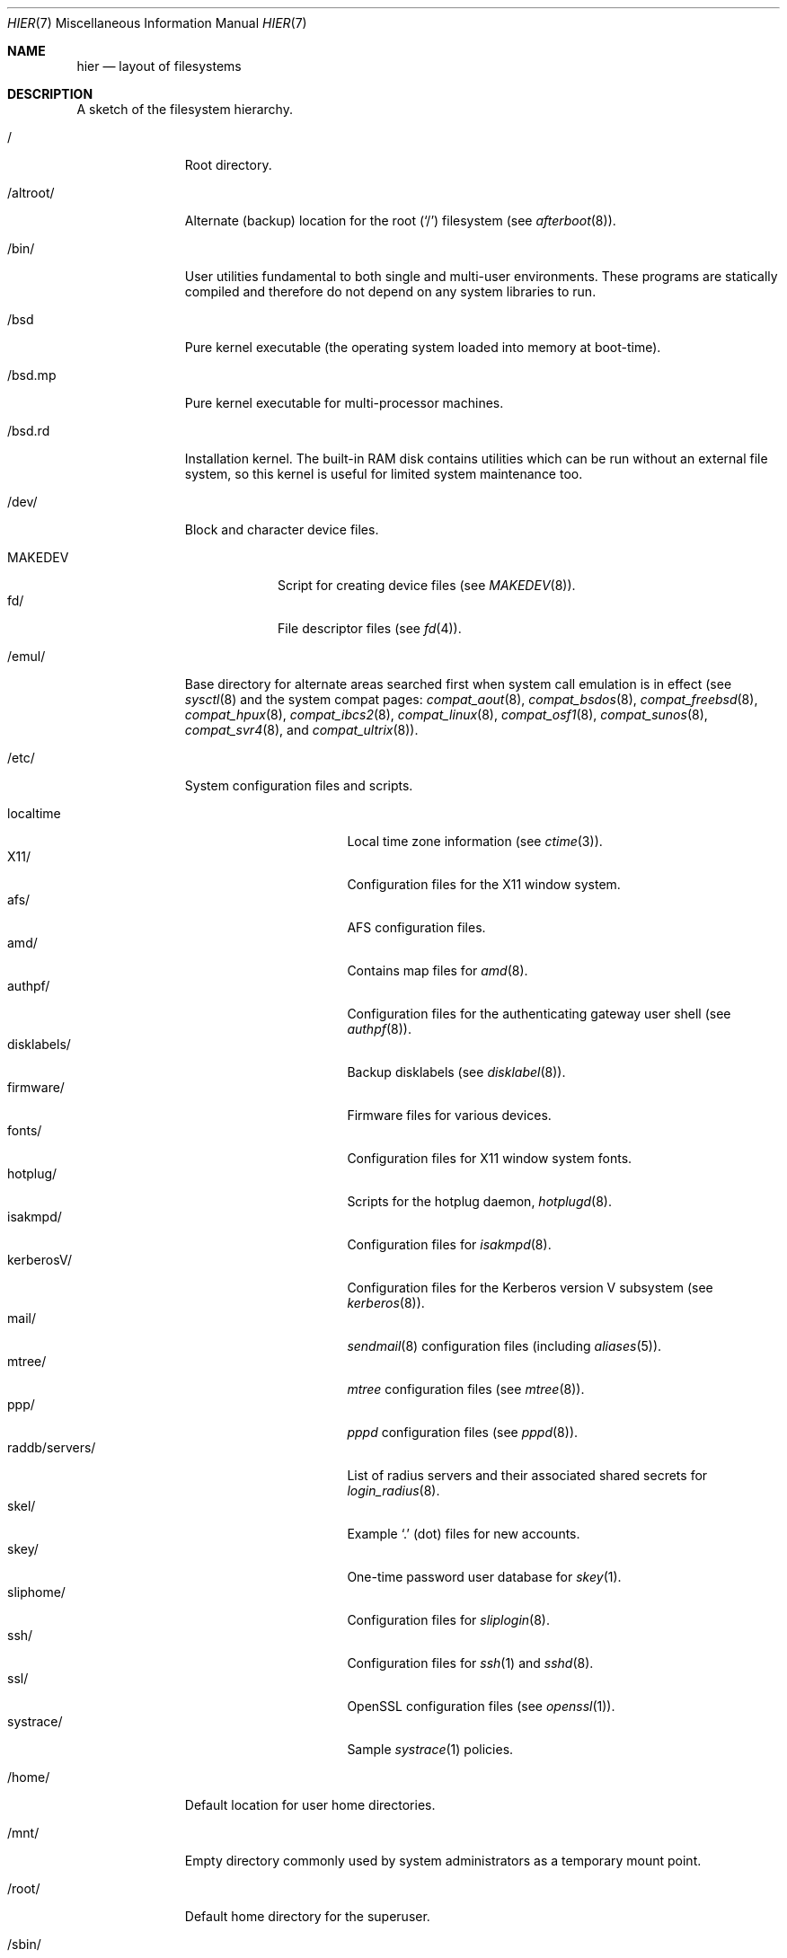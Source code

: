 .\"	$OpenBSD: hier.7,v 1.65 2007/05/31 19:19:58 jmc Exp $
.\"	$NetBSD: hier.7,v 1.7 1994/11/30 19:07:10 jtc Exp $
.\"
.\" Copyright (c) 1990, 1993
.\"	The Regents of the University of California.  All rights reserved.
.\"
.\" Redistribution and use in source and binary forms, with or without
.\" modification, are permitted provided that the following conditions
.\" are met:
.\" 1. Redistributions of source code must retain the above copyright
.\"    notice, this list of conditions and the following disclaimer.
.\" 2. Redistributions in binary form must reproduce the above copyright
.\"    notice, this list of conditions and the following disclaimer in the
.\"    documentation and/or other materials provided with the distribution.
.\" 3. Neither the name of the University nor the names of its contributors
.\"    may be used to endorse or promote products derived from this software
.\"    without specific prior written permission.
.\"
.\" THIS SOFTWARE IS PROVIDED BY THE REGENTS AND CONTRIBUTORS ``AS IS'' AND
.\" ANY EXPRESS OR IMPLIED WARRANTIES, INCLUDING, BUT NOT LIMITED TO, THE
.\" IMPLIED WARRANTIES OF MERCHANTABILITY AND FITNESS FOR A PARTICULAR PURPOSE
.\" ARE DISCLAIMED.  IN NO EVENT SHALL THE REGENTS OR CONTRIBUTORS BE LIABLE
.\" FOR ANY DIRECT, INDIRECT, INCIDENTAL, SPECIAL, EXEMPLARY, OR CONSEQUENTIAL
.\" DAMAGES (INCLUDING, BUT NOT LIMITED TO, PROCUREMENT OF SUBSTITUTE GOODS
.\" OR SERVICES; LOSS OF USE, DATA, OR PROFITS; OR BUSINESS INTERRUPTION)
.\" HOWEVER CAUSED AND ON ANY THEORY OF LIABILITY, WHETHER IN CONTRACT, STRICT
.\" LIABILITY, OR TORT (INCLUDING NEGLIGENCE OR OTHERWISE) ARISING IN ANY WAY
.\" OUT OF THE USE OF THIS SOFTWARE, EVEN IF ADVISED OF THE POSSIBILITY OF
.\" SUCH DAMAGE.
.\"
.\"	@(#)hier.7	8.1 (Berkeley) 6/5/93
.\"
.Dd $Mdocdate$
.Dt HIER 7
.Os
.Sh NAME
.Nm hier
.Nd layout of filesystems
.Sh DESCRIPTION
A sketch of the filesystem hierarchy.
.Bl -tag -width "/altroot/"
.It /
Root directory.
.It /altroot/
Alternate (backup) location for the root
.Pq Sq /
filesystem
(see
.Xr afterboot 8 ) .
.It /bin/
User utilities fundamental to both single and multi-user environments.
These programs are statically compiled and therefore do not depend on any
system libraries to run.
.It /bsd
Pure kernel executable
(the operating system loaded into memory at boot-time).
.It /bsd.mp
Pure kernel executable
for multi-processor machines.
.It /bsd.rd
Installation kernel.
The built-in RAM disk contains utilities which can be run
without an external file system, so this kernel is useful
for limited system maintenance too.
.It /dev/
Block and character device files.
.Pp
.Bl -tag -width MAKEDEV -compact
.It MAKEDEV
Script for creating device files (see
.Xr MAKEDEV 8 ) .
.It fd/
File descriptor files (see
.Xr fd 4 ) .
.El
.It /emul/
Base directory for alternate areas searched first when system call
emulation is in effect (see
.Xr sysctl 8
and the system compat pages:
.Xr compat_aout 8 ,
.Xr compat_bsdos 8 ,
.Xr compat_freebsd 8 ,
.Xr compat_hpux 8 ,
.Xr compat_ibcs2 8 ,
.Xr compat_linux 8 ,
.Xr compat_osf1 8 ,
.Xr compat_sunos 8 ,
.Xr compat_svr4 8 ,
and
.Xr compat_ultrix 8 ) .
.It /etc/
System configuration files and scripts.
.Pp
.Bl -tag -width "raddb/servers/" -compact
.It localtime
Local time zone information (see
.Xr ctime 3 ) .
.It X11/
Configuration files for the X11 window system.
.It afs/
AFS configuration files.
.It amd/
Contains map files for
.Xr amd 8 .
.It authpf/
Configuration files for the authenticating gateway user shell (see
.Xr authpf 8 ) .
.It disklabels/
Backup disklabels (see
.Xr disklabel 8 ) .
.It firmware/
Firmware files for various devices.
.It fonts/
Configuration files for X11 window system fonts.
.It hotplug/
Scripts for the hotplug daemon,
.Xr hotplugd 8 .
.It isakmpd/
Configuration files for
.Xr isakmpd 8 .
.It kerberosV/
Configuration files for the Kerberos version V subsystem (see
.Xr kerberos 8 ) .
.It mail/
.Xr sendmail 8
configuration files (including
.Xr aliases 5 ) .
.It mtree/
.Xr mtree
configuration files (see
.Xr mtree 8 ) .
.It ppp/
.Xr pppd
configuration files (see
.Xr pppd 8 ) .
.It raddb/servers/
List of radius servers and their associated shared secrets for
.Xr login_radius 8 .
.It skel/
Example
.Sq .\&
(dot) files for new accounts.
.It skey/
One-time password user database for
.Xr skey 1 .
.It sliphome/
Configuration files for
.Xr sliplogin 8 .
.It ssh/
Configuration files for
.Xr ssh 1
and
.Xr sshd 8 .
.It ssl/
OpenSSL configuration files (see
.Xr openssl 1 ) .
.It systrace/
Sample
.Xr systrace 1
policies.
.El
.It /home/
Default location for user home directories.
.It /mnt/
Empty directory commonly used by
system administrators as a temporary mount point.
.It /root/
Default home directory for the superuser.
.It /sbin/
System programs and administration utilities
fundamental to both single and multi-user environments.
These programs are statically compiled and therefore do not depend on any
system libraries to run.
.It /stand/
Programs used in a stand-alone environment.
.It /tmp/
Temporary files;
the contents
of
.Pa /tmp
are
.Em not
preserved across a system reboot.
.It /usr/
Contains the majority of user utilities and applications.
.Pp
.Bl -tag -width "libdata/" -compact
.It X11R6/
Files required for the X11 window system.
.Pp
.Bl -tag -width "include/" -compact
.It bin/
X11 binaries.
.It include/
X11-specific C include files.
.It lib/
X11 archive libraries.
.Pp
.Bl -tag -width "pkgconfig/" -compact
.It X11/
Default configuration files for X11 and companion applications (see
.Xr xdm 1 ,
.Xr xkb 1 ,
.Xr twm 1 ) .
.It modules/
Various libraries and drivers for the X11 window system.
.It pkgconfig/
Package metadata for
.Xr pkgconfig 1 .
.It xserver/
Data files used by the X server.
.El
.Pp
.It man/
X11 manual pages.
.It share/
Architecture independent data files.
.El
.Pp
.It bin/
Common utilities, programming tools, and applications.
.It games/
Useful and semi-frivolous programs.
.It include/
Standard C include files.
.Pp
.Bl -tag -width "kerberosV/" -compact
.It altq/
C include files for the altq subsystem (see
.Xr pf.conf 5 ) .
.It arpa/
C include files for Internet service protocols.
.It crypto/
C include files for the cryptographic libraries.
.It ddb/
C include files for the kernel debugger (see
.Xr ddb 4 ) .
.It dev/
Device-specific C include files.
.It g++/
Include files for the GNU C++ compiler.
.It isofs/
C include files for the ISO standard file systems (currently only cd9660).
.It kerberosV/
C include files for the KerberosV authentication subsystem (see
.Xr kerberos 8 ) .
.It libmilter/
C include files for the
.Xr sendmail 8
mail filter API.
.It machine/
Machine specific C include files.
.It miscfs/
C include files for miscellaneous file systems.
.It net/
Miscellaneous network C include files.
.It net80211/
C include files for 802.11 wireless networking.
.It netatalk/
C include files for the AppleTalk protocol.
.It netbt/
C include files for the Bluetooth protocol.
.It netinet/
C include files for Internet standard protocols (see
.Xr inet 4 ) .
.It netinet6/
C include files for Internet protocol version 6 (see
.Xr inet6 4 ) .
.It netnatm/
C include files for native mode ATM access.
.It nfs/
C include files for NFS (Network File System).
.It objc/
C include files for GNU Objective-C.
.It openssl/
C include files for the OpenSSL library (see
.Xr ssl 8 ) .
.It protocols/
C include files for Berkeley service protocols.
.It readline/
C include files for the
.Xr readline 3
library.
.It rpc/
C include files for remote procedure calling (see
.Xr rpc 5 ) .
.It rpcsvc/
C include files for rpcsvc.
.It scsi/
SCSI-specific C include files.
.It sys/
System C include files (kernel data structures).
.It ufs/
C include files for UFS (the U-word File System).
.It uvm/
C include files for the virtual memory interface.
.It xfs/
C include files for the XFS file system.
.El
.Pp
.It lib/
System libraries.
See
.Xr intro 3
for a description of library types.
.It libdata/
Miscellaneous utility data files.
.Pp
.Bl -tag -width "ldscripts/" -compact
.It cvs/
Placeholder for user contributed
.Xr cvs 1
code/scripts.
.It ldscripts/
ELF linker scripts.
.It lint/
Prebuilt
.Xr lint 1
libraries.
.It perl5/
Data files for
.Xr perl 1 .
.It ssh/
Data file for
.Xr ssh 1 .
.El
.Pp
.It libexec/
System daemons and utilities (executed by other programs).
.Pp
.Bl -tag -width "cvs/contrib/" -compact
.It auth/
Login scripts used to authenticate users (for BSD authentication).
.It cvs/contrib/
User contributed
.Xr cvs 1
scripts.
.It lpr/
Contains the lpf filter for
.Xr lpd 8 .
.It sendmail/
Contains the
.Xr sendmail 8
binary.
.It sm.bin/
Binaries to be run by
.Xr smrsh 8 .
.El
.Pp
.It lkm/
Loadable kernel modules.
.It local/
Local executables, libraries, etc.
.It mdec/
Boot-related executables.
.It obj/
Architecture specific target tree produced by building the
.Pa /usr/src
tree.
.It ports/
The
.Ox
ports collection (see
.Xr ports 7 ) .
.It sbin/
System daemons and utilities (executed by users).
.It share/
Architecture independent data files.
.Pp
.Bl -tag -width "groff_font/" -compact
.It calendar/
Variety of pre-fab calendar files (see
.Xr calendar 1 ) .
.It dict/
Word lists (see
.Xr look 1
and
.Xr spell 1 ) .
.Pp
.Bl -tag -width propernames -compact
.It american
Spellings preferred in American usage.
.It british
Spellings preferred in British usage.
.It eign
List of common words.
.It propernames
List of proper names.
.It stop
Forms that would otherwise be derivable by
.Xr spell 1
from words in the other files in
.Pa /usr/share/dict ,
but should not be accepted.
.It web2
Words from Webster's 2nd International.
.It web2a
Additional words from Webster's.
.It words
Common words.
.It papers/
Reference databases (see
.Xr refer 1 ) .
.It special/
Custom word lists.
.El
.Pp
.It doc/
Miscellaneous documentation;
source for most of the
.Bx 4.3
manuals.
.Pp
.Bl -tag -width html/ -compact
.It html/
HTML documentation.
.It psd/
.Ux
Programmer's Supplementary Documents (PSD).
.It smm/
.Ux
System Manager's Manuals (SMM).
.It usd/
.Ux
User's Supplementary Documents (USD).
.El
.Pp
.It games/
ASCII text files used by various games.
.It groff_font/
GNU troff shared fonts.
.It info/
Texinfo source files.
.It lkm/
Example source code implementing several lkm module types (see
.Xr lkm 4 ) .
.It locale/
Locales for multi-language support.
.It man/
Manual pages.
.Pp
.Bl -tag -width man3p/ -compact
.It cat*/
Preformatted
.Xr man 1
pages.
Layout similar to man (below).
.It man1/
General commands (tools and utilities).
.It man2/
System calls and error numbers.
.It man3/
Libraries.
.It man3p/
.Xr perl 1
programmers' reference guide.
.It man4/
Special files and hardware support.
.It man5/
File formats.
.It man6/
Games.
.It man7/
Miscellaneous.
.It man8/
System maintenance and operation commands.
.It man9/
Kernel internals.
.El
.Pp
.It misc/
Miscellaneous system-wide ASCII text files.
.Pp
.Bl -tag -width terminfo.db -compact
.It termcap
Terminal characteristics database (see
.Xr termcap 5 ) .
.It termcap.db
Hash database file containing terminal descriptions (see
.Xr cap_mkdb 1 ) .
.It terminfo.db
Terminal information database.
.It pcvtfonts/
Additional i386 console fonts.
.El
.Pp
.It mk/
Templates for
.Xr make
(see
.Xr make 1 ) .
.It nls/
National Language Support (NLS) catalogs.
.It pf/
Sample configuration files for
.Xr pf 4 .
.It sendmail/
Example files for
.Xr sendmail 8 .
.It tabset/
Tab description files for a variety of terminals; used in
the termcap file (see
.Xr termcap 5 ) .
.It texinfo/
Templates for
.Xr texinfo 5 .
.It tmac/
Text processing macros (see
.Xr nroff 1
and
.Xr troff 1 ) .
.It vi/catalog/
Catalog files for the
.Xr vi 1
text editor.
.It zoneinfo/
Time zone configuration information (see
.Xr tzfile 5 ) .
.El
.Pp
.It src/
BSD and/or local source files.
.Pp
.Bl -tag -width "kerberosV/" -compact
.It bin/
Source for files in
.Pa /bin .
.It distrib/
Source for making distribution sets.
.It etc/
Source for files in
.Pa /etc .
.It games/
Source for files in
.Pa /usr/games .
.It gnu/
Source for files under GPL or other restrictive licenses.
.It include/
Source for files in
.Pa /usr/include .
.It kerberosV/
Source for Kerberos version V.
.It lib/
Source for files in
.Pa /usr/lib .
.It libexec/
Source for files in
.Pa /usr/libexec .
.It regress/
Regress framework.
.It sbin/
Source for files in
.Pa /sbin .
.It share/
Source for files in
.Pa /usr/share .
.It sys/
Kernel source files.
.It usr.bin/
Source for files in
.Pa /usr/bin .
.It usr.sbin/
Source for files in
.Pa /usr/sbin .
.It xenocara/
Source for the X11 window system.
.El
.El
.It /var/
Multi-purpose log, temporary, transient, and spool files.
.Pp
.Bl -tag -width "preserve/" -compact
.It account/
System accounting files.
.Pp
.Bl -tag -width Fl -compact
.It acct
Execution accounting file (see
.Xr acct 5 ) .
.El
.Pp
.It audit/
Audit logs.
.It authpf/
PID file for
.Xr authpf 8 .
.It backups/
Miscellaneous backup files.
.It crash/
Crash dumps written by
.Xr savecore 8 .
.It cron/
Spools and configuration files for
.Xr cron 8
and
.Xr at 1 .
.Pp
.Bl -tag -width Fl -compact
.It atjobs/
.Xr at 1
jobs.
.It tabs/
Individual
.Xr crontab 1
files.
.El
.Pp
.It db/
Miscellaneous, automatically generated system-specific database files.
.It empty/
Generic
.Xr chroot 2
directory.
.It games/
Miscellaneous game status and log files.
.It log/
Miscellaneous system log files.
.Pp
.Bl -tag -width Fl -compact
.It wtmp
Login/logout log (see
.Xr wtmp 5 ) .
.It rdist/
Log files for
.Xr rdist 1 .
.El
.Pp
.It mail/
User mailbox files.
.It msgs/
Database for
.Xr msgs 1 .
.It named/
Chroot directory for
.Xr named 8 .
.It quotas/
Filesystem quota information files.
.It run/
System information files describing various info about the
system since it was booted.
.Pp
.Bl -tag -width Fl -compact
.It utmp
Database of current users (see
.Xr utmp 5 ) .
.It sudo/
Timestamps for
.Xr sudo 8 .
.El
.Pp
.It rwho/
.Xr rwho
data files (see
.Xr rwhod 8 ,
.Xr rwho 1 ,
and
.Xr ruptime 1 ) .
.It spool/
Miscellaneous printer and mail system spooling directories.
.Pp
.Bl -tag -width "clientmqueue/" -compact
.It clientmqueue/
Mail messages waiting to be processed by the sendmail clientmqueue helper
task (see
.Xr sendmail 8 ) .
.It ftp/
Commonly ~ftp; the anonymous ftp root directory.
.It lock/
Lock files for utilities such as
.Xr cu 1 ,
.Xr tip 1
and
.Xr uucp .
.It mqueue/
Undelivered mail queue (see
.Xr sendmail 8 ) .
.It output/
Line printer spooling directories.
.It uucp/
.Xr uucp
spool directory.
.It uucppublic/
Commonly ~uucp; public uucp temporary directory.
.El
.Pp
.It tmp/
Temporary files that are kept between system reboots.
.It www/
ServerRoot point for
.Xr httpd 8 .
.It yp/
Files for the
.Xr yp 8
subsystem.
.El
.El
.Sh SEE ALSO
.Xr apropos 1 ,
.Xr find 1 ,
.Xr locate 1 ,
.Xr whatis 1 ,
.Xr whereis 1 ,
.Xr which 1
.Sh HISTORY
A
.Nm
manual page appeared in
.At v7 .
